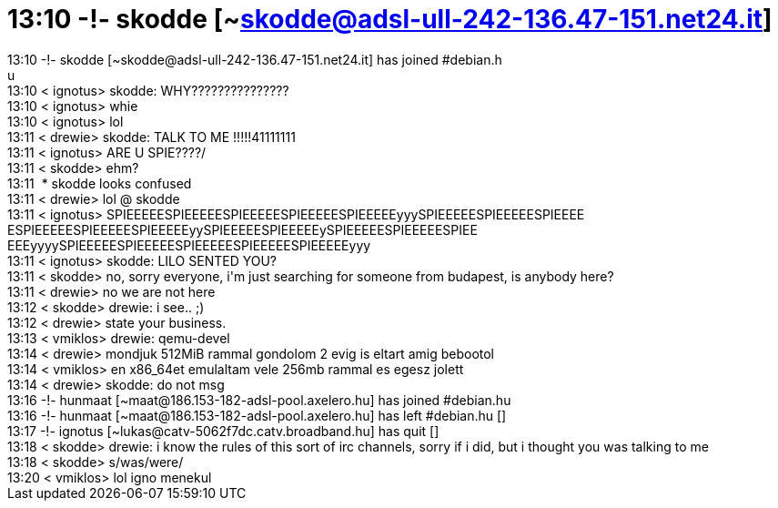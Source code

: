 = 13:10 -!- skodde [~skodde@adsl-ull-242-136.47-151.net24.it]

:slug: 13_10_skodde_skodde_adsl_ull_242_136_47_
:category: regi
:tags: hu
:date: 2005-06-30T13:22:11Z
++++
13:10 -!- skodde [~skodde@adsl-ull-242-136.47-151.net24.it] has joined #debian.h<br> u<br> 13:10 &lt; ignotus&gt; skodde: WHY???????????????<br> 13:10 &lt; ignotus&gt; whie<br> 13:10 &lt; ignotus&gt; lol<br> 13:11 &lt; drewie&gt; skodde: TALK TO ME !!!!!41111111<br> 13:11 &lt; ignotus&gt; ARE U SPIE????/<br> 13:11 &lt; skodde&gt; ehm?<br> 13:11&nbsp; * skodde looks confused<br> 13:11 &lt; drewie&gt; lol @ skodde<br> 13:11 &lt; ignotus&gt; SPIEEEEESPIEEEEESPIEEEEESPIEEEEESPIEEEEEyyySPIEEEEESPIEEEEESPIEEEE ESPIEEEEESPIEEEEESPIEEEEEyySPIEEEEESPIEEEEEySPIEEEEESPIEEEEESPIEE EEEyyyySPIEEEEESPIEEEEESPIEEEEESPIEEEEESPIEEEEEyyy<br> 13:11 &lt; ignotus&gt; skodde: LILO SENTED YOU?<br> 13:11 &lt; skodde&gt; no, sorry everyone, i'm just searching for someone from budapest, is anybody here?<br> 13:11 &lt; drewie&gt; no we are not here<br> 13:12 &lt; skodde&gt; drewie: i see.. ;)<br> 13:12 &lt; drewie&gt; state your business.<br> 13:13 &lt; vmiklos&gt; drewie: qemu-devel<br> 13:14 &lt; drewie&gt; mondjuk 512MiB rammal gondolom 2 evig is eltart amig bebootol<br> 13:14 &lt; vmiklos&gt; en x86_64et emulaltam vele 256mb rammal es egesz jolett<br> 13:14 &lt; drewie&gt; skodde: do not msg<br> 13:16 -!- hunmaat [~maat@186.153-182-adsl-pool.axelero.hu] has joined #debian.hu<br> 13:16 -!- hunmaat [~maat@186.153-182-adsl-pool.axelero.hu] has left #debian.hu []<br> 13:17 -!- ignotus [~lukas@catv-5062f7dc.catv.broadband.hu] has quit []<br> 13:18 &lt; skodde&gt; drewie: i know the rules of this sort of irc channels, sorry if i did, but i thought you was talking to me<br> 13:18 &lt; skodde&gt; s/was/were/<br> 13:20 &lt; vmiklos&gt; lol igno menekul<br>
++++
